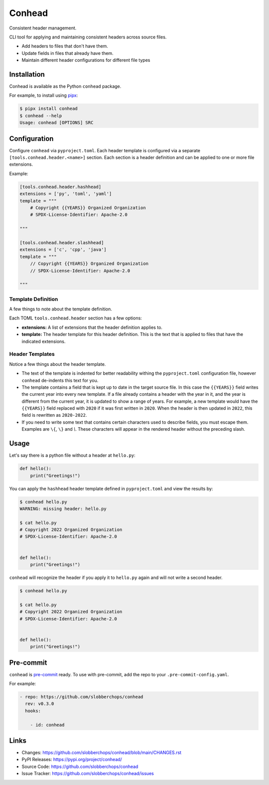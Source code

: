 Conhead
=======

Consistent header management.

CLI tool for applying and maintaining consistent headers across source
files.

-   Add headers to files that don't have them.
-   Update fields in files that already have them.
-   Maintain different header configurations for different file
    types

Installation
------------

Conhead is available as the Python ``conhead`` package.

For example, to install using `pipx`_:

.. code-block:: shell

    $ pipx install conhead
    $ conhead --help
    Usage: conhead [OPTIONS] SRC

.. _pipx: https://github.com/pypa/pipx

Configuration
-------------

Configure ``conhead`` via ``pyproject.toml``. Each header template
is configured via a separate ``[tools.conhead.header.<name>]``
section. Each section is a header definition and can be applied
to one or more file extensions.


Example:

.. code-block:: toml

    [tools.conhead.header.hashhead]
    extensions = ['py', 'toml', 'yaml']
    template = """
        # Copyright {{YEARS}} Organized Organization
        # SPDX-License-Identifier: Apache-2.0

    """

    [tools.conhead.header.slashhead]
    extensions = ['c', 'cpp', 'java']
    template = """
        // Copyright {{YEARS}} Organized Organization
        // SPDX-License-Identifier: Apache-2.0

    """

Template Definition
~~~~~~~~~~~~~~~~~~~

A few things to note about the template definition.

Each TOML ``tools.conhead.header`` section has a few options:

-   **extensions:** A list of extensions that the header definition
    applies to.
-   **template:** The header template for this header definition.
    This is the text that is applied to files that have the
    indicated extensions.

Header Templates
~~~~~~~~~~~~~~~~

Notice a few things about the header template.

-   The text of the template is indented for better readability
    withing the ``pyproject.toml`` configuration file, however
    ``conhead`` de-indents this text for you.
-   The template contains a field that is kept up to date in
    the target source file. In this case the ``{{YEARS}}`` field
    writes the current year into every new template. If a file
    already contains a header with the year in it, and the year
    is different from the current year, it is updated to show
    a range of years. For example, a new template would have
    the ``{{YEARS}}`` field replaced with ``2020`` if it was
    first written in ``2020``. When the header is then updated
    in ``2022``, this field is rewritten as ``2020-2022``.
-   If you need to write some text that contains certain
    characters used to describe fields, you must escape them.
    Examples are ``\{``, ``\}`` and `\\`. These characters will
    appear in the rendered header without the preceding slash.

Usage
-----

Let's say there is a python file without a header at ``hello.py``:

.. code-block:: python


    def hello():
        print("Greetings!")

You can apply the ``hashhead`` header template defined in
``pyproject.toml`` and view the results by:

.. code-block:: shell

    $ conhead hello.py
    WARNING: missing header: hello.py

    $ cat hello.py
    # Copyright 2022 Organized Organization
    # SPDX-License-Identifier: Apache-2.0


    def hello():
        print("Greetings!")

``conhead`` will recognize the header if you apply it to ``hello.py``
again and will not write a second header.

.. code-block:: shell

    $ conhead hello.py

    $ cat hello.py
    # Copyright 2022 Organized Organization
    # SPDX-License-Identifier: Apache-2.0


    def hello():
        print("Greetings!")

Pre-commit
----------

``conhead`` is `pre-commit <https://pre-commit.com>`_ ready. To use
with pre-commit, add the repo to your ``.pre-commit-config.yaml``.

For example:

.. code-block:: yaml

    - repo: https://github.com/slobberchops/conhead
      rev: v0.3.0
      hooks:

        - id: conhead

Links
-----

-   Changes: https://github.com/slobberchops/conhead/blob/main/CHANGES.rst
-   PyPI Releases: https://pypi.org/project/conhead/
-   Source Code: https://github.com/slobberchops/conhead
-   Issue Tracker: https://github.com/slobberchops/conhead/issues
